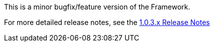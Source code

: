 [[appendix-release-notes-1.0.3.RELEASE]]

This is a minor bugfix/feature version of the Framework.

For more detailed release notes, see the link:release-notes/1.0.3.x.html[1.0.3.x Release Notes]